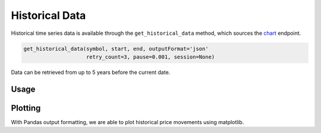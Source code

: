.. _historical:

***************
Historical Data
***************

Historical time series data is available through the
``get_historical_data`` method, which sources the
`chart <https://iextrading.com/developer/docs/#chart>`__ endpoint.

.. code:: python

    get_historical_data(symbol, start, end, outputFormat='json'
                        retry_count=3, pause=0.001, session=None)

Data can be retrieved from up to 5 years before the current date.

Usage
-----

.. ipython:: python

    from iexfinance import get_historical_data
    from datetime import datetime

    start = datetime(2017, 2, 9)
    end = datetime(2017, 5, 24)

    f = get_historical_data('AAPL', start, end, outputFormat='pandas')
    f.loc["2017-02-09"]

Plotting
--------

With Pandas output formatting, we are able to plot historical price
movements using matplotlib.

.. ipython:: python


    from iexfinance import get_historical_data
    from datetime import datetime
    import matplotlib.pyplot as plt
    start = datetime(2017, 2, 9)
    end = datetime(2017, 5, 24)

    f = get_historical_data("AAPL", start, end, outputFormat='pandas')
    plt.plot(f["close"])
    plt.title('Time series chart for AAPL')
    plt.show()


